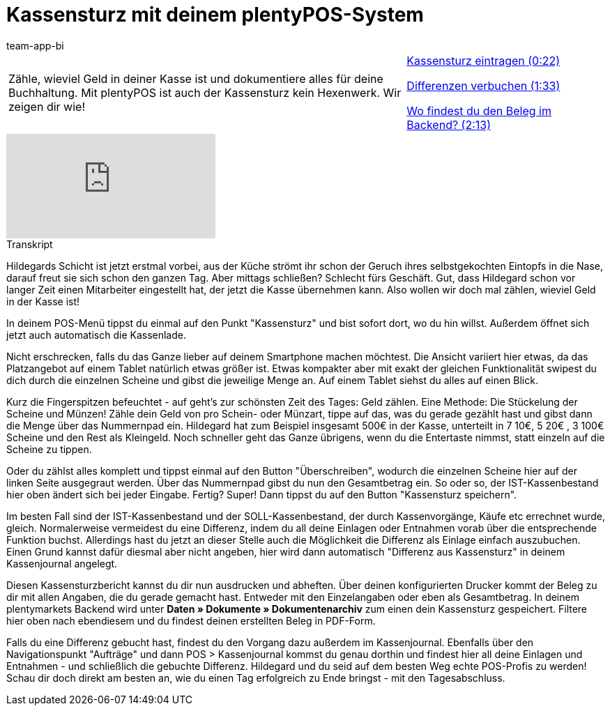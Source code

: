 = Kassensturz mit deinem plentyPOS-System
:page-index: false
:id: EQ5Y8ZQ
:author: team-app-bi

//tag::einleitung[]
[cols="2, 1" grid=none]
|===
|Zähle, wieviel Geld in deiner Kasse ist und dokumentiere alles für deine Buchhaltung. Mit plentyPOS ist auch der Kassensturz kein Hexenwerk. Wir zeigen dir wie!
|xref:videos:kassensturz-eintragen.adoc#video[Kassensturz eintragen (0:22)]

xref:videos:kassensturz-differenzen.adoc#video[Differenzen verbuchen (1:33)]

xref:videos:kassensturz-beleg#video[Wo findest du den Beleg im Backend? (2:13)]

|===
//end::einleitung[]

video::210430524[vimeo]

// tag::transkript[]
[.collapseBox]
.Transkript
--
Hildegards Schicht ist jetzt erstmal vorbei, aus der Küche strömt ihr schon der Geruch ihres selbstgekochten Eintopfs in die Nase, darauf freut sie sich schon den ganzen Tag.
Aber mittags schließen? Schlecht fürs Geschäft.
Gut, dass Hildegard schon vor langer Zeit einen Mitarbeiter eingestellt hat, der jetzt die Kasse übernehmen kann.
Also wollen wir doch mal zählen, wieviel Geld in der Kasse ist!

In deinem POS-Menü tippst du einmal auf den Punkt "Kassensturz" und bist sofort dort, wo du hin willst.
Außerdem öffnet sich jetzt auch automatisch die Kassenlade.

Nicht erschrecken, falls du das Ganze lieber auf deinem Smartphone machen möchtest.
Die Ansicht variiert hier etwas, da das Platzangebot auf einem Tablet natürlich etwas größer ist.
Etwas kompakter aber mit exakt der gleichen Funktionalität swipest du dich durch die einzelnen Scheine und gibst die jeweilige Menge an.
Auf einem Tablet siehst du alles auf einen Blick.

Kurz die Fingerspitzen befeuchtet - auf geht's zur schönsten Zeit des Tages: Geld zählen.
Eine Methode: Die Stückelung der Scheine und Münzen!
Zähle dein Geld von pro Schein- oder Münzart, tippe auf das, was du gerade gezählt hast und gibst dann die Menge über das Nummernpad ein.
Hildegard hat zum Beispiel insgesamt 500€ in der Kasse, unterteilt in 7 10€, 5 20€ , 3 100€ Scheine und den Rest als Kleingeld.
Noch schneller geht das Ganze übrigens, wenn du die Entertaste nimmst, statt einzeln auf die Scheine zu tippen.

Oder du zählst alles komplett und tippst einmal auf den Button "Überschreiben", wodurch die einzelnen Scheine hier auf der linken Seite ausgegraut werden.
Über das Nummernpad gibst du nun den Gesamtbetrag ein.
So oder so, der IST-Kassenbestand hier oben ändert sich bei jeder Eingabe.
Fertig? Super! Dann tippst du auf den Button "Kassensturz speichern".

Im besten Fall sind der IST-Kassenbestand und der SOLL-Kassenbestand, der durch Kassenvorgänge, Käufe etc errechnet wurde, gleich.
Normalerweise vermeidest du eine Differenz, indem du all deine Einlagen oder Entnahmen vorab über die entsprechende Funktion buchst.
Allerdings hast du jetzt an dieser Stelle auch die Möglichkeit die Differenz als Einlage einfach auszubuchen.
Einen Grund kannst dafür diesmal aber nicht angeben, hier wird dann automatisch "Differenz aus Kassensturz" in deinem Kassenjournal angelegt.

Diesen Kassensturzbericht kannst du dir nun ausdrucken und abheften.
Über deinen konfigurierten Drucker kommt der Beleg zu dir mit allen Angaben, die du gerade gemacht hast.
Entweder mit den Einzelangaben oder eben als Gesamtbetrag.
In deinem plentymarkets Backend wird unter *Daten » Dokumente » Dokumentenarchiv* zum einen dein Kassensturz gespeichert.
Filtere hier oben nach ebendiesem und du findest deinen erstellten Beleg in PDF-Form.


Falls du eine Differenz gebucht hast, findest du den Vorgang dazu außerdem im Kassenjournal.
Ebenfalls über den Navigationspunkt "Aufträge" und dann POS > Kassenjournal kommst du genau dorthin und findest hier all deine Einlagen und Entnahmen - und schließlich die gebuchte Differenz.
Hildegard und du seid auf dem besten Weg echte POS-Profis zu werden!
Schau dir doch direkt am besten an, wie du einen Tag erfolgreich zu Ende bringst - mit den Tagesabschluss.
--
//end::transkript[]
